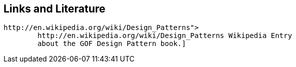 [[resources]]
== Links and Literature
	
		http://en.wikipedia.org/wiki/Design_Patterns">
			http://en.wikipedia.org/wiki/Design_Patterns Wikipedia Entry
			about the GOF Design Pattern book.]
	
